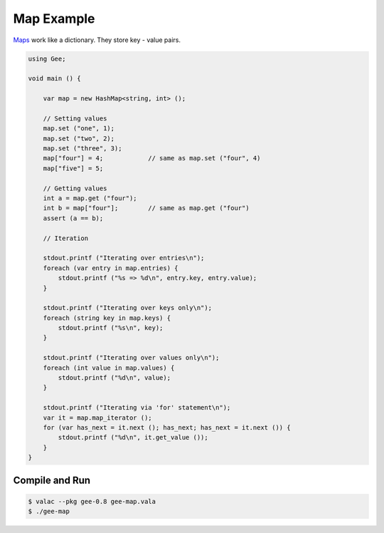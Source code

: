Map Example
===========

`Maps <https://valadoc.org/gee-0.8/Gee.HashMap.html>`_ work like a dictionary.
They store key - value pairs.

.. code-block:: vala

   using Gee;

   void main () {

       var map = new HashMap<string, int> ();

       // Setting values
       map.set ("one", 1);
       map.set ("two", 2);
       map.set ("three", 3);
       map["four"] = 4;            // same as map.set ("four", 4)
       map["five"] = 5;

       // Getting values
       int a = map.get ("four");
       int b = map["four"];        // same as map.get ("four")
       assert (a == b);

       // Iteration

       stdout.printf ("Iterating over entries\n");
       foreach (var entry in map.entries) {
           stdout.printf ("%s => %d\n", entry.key, entry.value);
       }

       stdout.printf ("Iterating over keys only\n");
       foreach (string key in map.keys) {
           stdout.printf ("%s\n", key);
       }

       stdout.printf ("Iterating over values only\n");
       foreach (int value in map.values) {
           stdout.printf ("%d\n", value);
       }

       stdout.printf ("Iterating via 'for' statement\n");
       var it = map.map_iterator ();
       for (var has_next = it.next (); has_next; has_next = it.next ()) {
           stdout.printf ("%d\n", it.get_value ());
       }
   }

Compile and Run
---------------

.. code-block:: bash

   $ valac --pkg gee-0.8 gee-map.vala
   $ ./gee-map